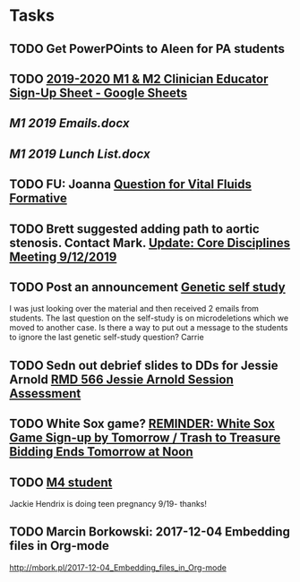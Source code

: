 * Tasks
** TODO Get PowerPOints to Aleen for PA students

** TODO [[https://docs.google.com/spreadsheets/d/1x7n8pP0Nc2_b5jYsSqV92Zj1n83jLTjClBpqNhj5zPo/edit#gid=2127619499][2019-2020 M1 & M2 Clinician Educator Sign-Up Sheet - Google Sheets]]
** [[~/Library/Mobile Documents/com~apple~CloudDocs/Word/M1 2019 Emails.docx][M1 2019 Emails.docx]]
** [[~/Library/Mobile Documents/com~apple~CloudDocs/Word/M1 2019 Lunch List.docx][M1 2019 Lunch List.docx]]

** TODO FU: Joanna [[message://%3cAC3D1728-C4AD-45E0-B1D4-55FD274D8470@rush.edu%3E][Question for Vital Fluids Formative]]

** TODO Brett suggested adding path to aortic stenosis.  Contact Mark. [[message://%3c1C984B5B-F5AB-436A-90CA-DF7C763B7FF9@rush.edu%3E][Update: Core Disciplines Meeting 9/12/2019]]

** TODO Post an announcement [[message://%3c8893ef4b938b40daacc03bf594263dc9@RUPW-EXCHMAIL02.rush.edu%3E][Genetic self study]]


I was just looking over the material and then received 2 emails from students.  The last question on the self-study is on microdeletions which we moved to another case.  Is there a way to put out a message to the students to ignore the last genetic self-study question?
Carrie

** TODO Sedn out debrief slides to DDs for Jessie Arnold [[message://%3c59AB850D-6953-4840-A57F-EBDEC9D45B5F@rush.edu%3E][RMD 566 Jessie Arnold Session Assessment]]

** TODO White Sox game? [[message://%3c25cbbf44e9db4fc78e4e964ff1a2f554@RUPW-EXCHMAIL01.rush.edu%3E][REMINDER: White Sox Game Sign-up by Tomorrow / Trash to Treasure Bidding Ends Tomorrow at Noon]]

** TODO [[message://%3cd99baa8e61204b84b15bc3a8b4b00578@RUPW-EXCHMAIL01.rush.edu%3E][M4 student]]


Jackie Hendrix is doing teen pregnancy 9/19- thanks!

** TODO Marcin Borkowski: 2017-12-04 Embedding files in Org-mode
http://mbork.pl/2017-12-04_Embedding_files_in_Org-mode
